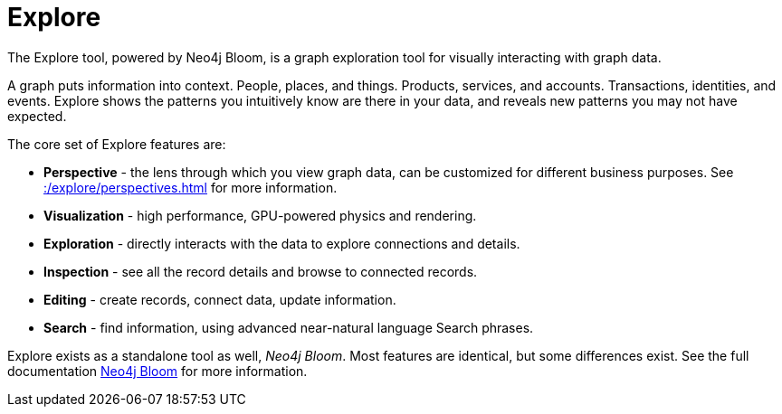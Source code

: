 :description: This section gives a short introduction to the Explore tool.
[[explore-introduction]]
= Explore

The Explore tool, powered by Neo4j Bloom, is a graph exploration tool for visually interacting with graph data.

A graph puts information into context.
People, places, and things.
Products, services, and accounts.
Transactions, identities, and events.
Explore shows the patterns you intuitively know are there in your data, and reveals new patterns you may not have expected.

[[explore-features]]

The core set of Explore features are:

* *Perspective* - the lens through which you view graph data, can be customized for different business purposes.
See xref::/explore/perspectives.adoc[] for more information.
* *Visualization* - high performance, GPU-powered physics and rendering.
* *Exploration* - directly interacts with the data to explore connections and details.
* *Inspection* - see all the record details and browse to connected records.
* *Editing* - create records, connect data, update information.
* *Search* - find information, using advanced near-natural language Search phrases.

Explore exists as a standalone tool as well, _Neo4j Bloom_.
Most features are identical, but some differences exist.
See the full documentation link:{neo4j-docs-base-uri}/bloom-user-guide/current[Neo4j Bloom] for more information.